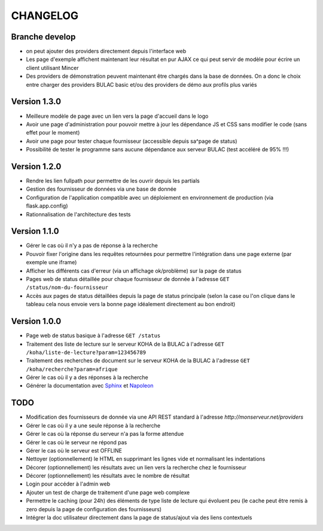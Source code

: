 =========
CHANGELOG
=========

Branche develop
===============

*	on peut ajouter des providers directement depuis l'interface web
*	Les page d'exemple affichent maintenant leur résultat en pur AJAX ce qui peut servir de modèle pour écrire un client utilisant Mincer
*	Des providers de démonstration peuvent maintenant être chargés dans la base de données. On a donc le choix entre charger des providers BULAC basic et/ou des providers de démo aux profils plus variés

Version 1.3.0
=============

*	Meilleure modèle de page avec un lien vers la page d'accueil dans le logo
*	Avoir une page d'administration pour pouvoir mettre à jour les dépendance JS et CSS sans modifier le code (sans effet pour le moment)
*	Avoir une page pour tester chaque fournisseur (accessible depuis sa^page de status)
*	Possibilité de tester le programme sans aucune dépendance aux serveur BULAC (test accéléré de 95% !!!)

Version 1.2.0
=============

*	Rendre les lien fullpath pour permettre de les ouvrir depuis les partials
*	Gestion des fournisseur de données via une base de donnée
*	Configuration de l'application compatible avec un déploiement en environnement de production (via flask.app.config)
*	Rationnalisation de l'architecture des tests

Version 1.1.0
=============

*	Gérer le cas où il n'y a pas de réponse à la recherche
*	Pouvoir fixer l'origine dans les requêtes retournées pour permettre l'intégration dans une page externe (par exemple une iframe)
*	Afficher les différents cas d'erreur (via un affichage ok/problème) sur la page de status
*	Pages web de status détaillée pour chaque fournisseur de donnée à l'adresse ``GET /status/nom-du-fournisseur``
*	Accès aux pages de status détaillées depuis la page de status principale (selon la case ou l'on clique dans le tableau cela nous envoie vers la bonne page idéalement directement au bon endroit)

Version 1.0.0
=============

*	Page web de status basique à l'adresse ``GET /status``
*	Traitement des liste de lecture sur le serveur KOHA de la BULAC à l'adresse ``GET /koha/liste-de-lecture?param=123456789``
*	Traitement des recherches de document sur le serveur KOHA de la BULAC à l'adresse ``GET /koha/recherche?param=afrique``
*	Gérer le cas où il y a des réponses à la recherche
*	Générer la documentation avec `Sphinx <http://www.sphinx-doc.org/en/stable/tutorial.html>`_ et `Napoleon <http://www.sphinx-doc.org/en/stable/ext/napoleon.html>`_

TODO
====

*	Modification des fournisseurs de donnée via une API REST standard à l'adresse `http://monserveur.net/providers`
*	Gérer le cas où il y a une seule réponse à la recherche
*	Gérer le cas où la réponse du serveur n'a pas la forme attendue
*	Gérer le cas où le serveur ne répond pas
*	Gérer le cas où le serveur est OFFLINE
*	Nettoyer (optionnellement) le HTML en supprimant les lignes vide et normalisant les indentations
*	Décorer (optionnellement) les résultats avec un lien vers la recherche chez le fournisseur
*	Décorer (optionnellement) les résultats avec le nombre de résultat
*	Login pour accéder à l'admin web
*	Ajouter un test de charge de traitement d'une page web complexe
*	Permettre le caching (pour 24h) des éléments de type liste de lecture qui évoluent peu (le cache peut être remis à zero depuis la page de configuration des fournisseurs)
*	Intégrer la doc utilisateur directement dans la page de status/ajout via des liens contextuels
